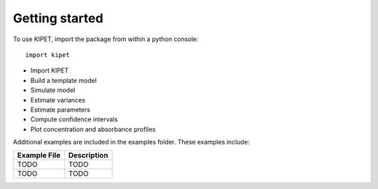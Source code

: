 Getting started
======================================

To use KIPET, import the package from within a python console::

	import kipet	

* Import KIPET
* Build a template model 
* Simulate model
* Estimate variances
* Estimate parameters
* Compute confidence intervals
* Plot concentration and absorbance profiles

Additional examples are included in the examples folder.  These examples
include:

==============================  =========================================================================================================
Example File                    Description
==============================  =========================================================================================================
TODO                            TODO
TODO                            TODO
==============================  =========================================================================================================
